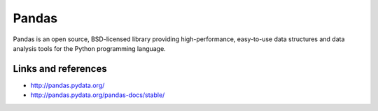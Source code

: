 Pandas
======

Pandas is an open source, BSD-licensed library providing high-performance, easy-to-use data structures and data analysis tools
for the Python programming language.

Links and references
::::::::::::::::::::

* http://pandas.pydata.org/
* http://pandas.pydata.org/pandas-docs/stable/
